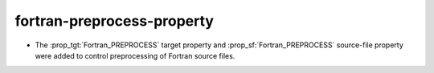 fortran-preprocess-property
---------------------------

* The :prop_tgt:`Fortran_PREPROCESS` target property and
  :prop_sf:`Fortran_PREPROCESS` source-file property were added to
  control preprocessing of Fortran source files.
